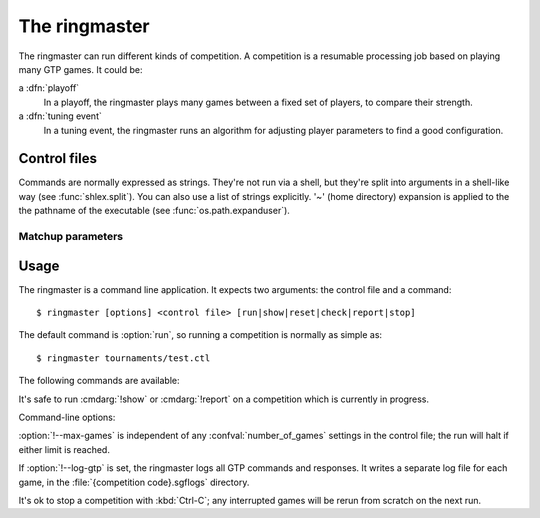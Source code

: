 The ringmaster
==============

The ringmaster can run different kinds of competition. A competition is a
resumable processing job based on playing many GTP games. It could be:

a :dfn:`playoff`
  In a playoff, the ringmaster plays many games between a fixed set of
  players, to compare their strength.

a :dfn:`tuning event`
  In a tuning event, the ringmaster runs an algorithm for adjusting player
  parameters to find a good configuration.


Control files
-------------

Commands are normally expressed as strings. They're not run via a shell, but
they're split into arguments in a shell-like way (see :func:`shlex.split`).
You can also use a list of strings explicitly. '~' (home directory) expansion
is applied to the the pathname of the executable (see
:func:`os.path.expanduser`).


Matchup parameters
^^^^^^^^^^^^^^^^^^

.. confval:: number_of_games

  number of games to be played in the matchup. If you omit this setting or set
  it to :const:`None`, there will be no limit.



Usage
-----

.. program:: ringmaster

The ringmaster is a command line application. It expects two arguments: the
control file and a command::

  $ ringmaster [options] <control file> [run|show|reset|check|report|stop]

The default command is :option:`run`, so running a competition is normally as
simple as::

  $ ringmaster tournaments/test.ctl


The following commands are available:

.. cmdarg:: run

  Runs the competition. If the competition has been run already, it continues
  from where it left off.

.. cmdarg:: show

  Prints a report of the competition's current status.

.. cmdarg:: reset

  Cleans up the competition completely. This deletes all output files,
  including the competition's state file.

.. cmdarg:: check

  Runs a test invocation of the competition's players. This is the same as the
  `startup checks`_, except that any output the players send to their standard
  error stream will be printed.

.. cmdarg:: report

  Rewrites the `competition report file`_ based on the current status.

.. cmdarg:: stop

  Tells a running competition to stop as soon as the current game(s) have
  completed.


It's safe to run :cmdarg:`!show` or :cmdarg:`!report` on a competition which
is currently in progress.


Command-line options:

.. cmdoption:: --parallel <N>

   Use multiple processes.

.. cmdoption:: --quiet

   Disable the on-screen reporting.

.. cmdoption:: --max-games <N>

   Maximum number of games to play in the run.

.. cmdoption:: --log-gtp

   Log all GTP traffic.

:option:`!--max-games` is independent of any :confval:`number_of_games`
settings in the control file; the run will halt if either limit is reached.

If :option:`!--log-gtp` is set, the ringmaster logs all GTP commands and
responses. It writes a separate log file for each game, in the
:file:`{competition code}.sgflogs` directory.

.. todo:: Define {competition code}

It's ok to stop a competition with :kbd:`Ctrl-C`; any interrupted games will
be rerun from scratch on the next run.

.. todo:: 'from scratch' not quite true now.

